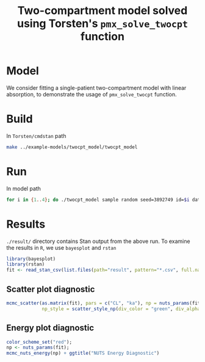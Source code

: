 #+TITLE: Two-compartment model solved using Torsten's =pmx_solve_twocpt= function
#+OPTIONS: toc:nil
* Model
We consider fitting a single-patient two-compartment model with linear absorption,
to demonstrate the usage of =pmx_solve_twocpt= function.
* Build
In =Torsten/cmdstan= path
#+BEGIN_SRC bash
make ../example-models/twocpt_model/twocpt_model
#+END_SRC
* Run
In model path
#+BEGIN_SRC bash
for i in {1..4}; do ./twocpt_model sample random seed=3892749 id=$i data file=TwoCptModel.data.R init=TwoCptModel.init.R output file=output_$i.csv; done
#+END_SRC
* Results
=./result/= directory contains Stan output from the above
run. To examine the results in =R=, we use =bayesplot= and =rstan=
#+BEGIN_SRC R :session
  library(bayesplot)
  library(rstan)
  fit <- read_stan_csv(list.files(path="result", pattern="*.csv", full.names=TRUE))
#+END_SRC

** Scatter plot diagnostic
#+BEGIN_SRC R :exports both :results output graphics :file result/scatter.png :session :height 250
  mcmc_scatter(as.matrix(fit), pars = c("CL", "ka"), np = nuts_params(fit),
               np_style = scatter_style_np(div_color = "green", div_alpha = 0.8))

#+END_SRC

** Energy  plot diagnostic
#+BEGIN_SRC R :exports both :results output graphics :file result/energy.png :session :height 250
  color_scheme_set("red");
  np <- nuts_params(fit);
  mcmc_nuts_energy(np) + ggtitle("NUTS Energy Diagnostic")
#+END_SRC

